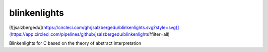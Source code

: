 =============================
blinkenlights
=============================

[![jsalzbergedu](https://circleci.com/gh/jsalzbergedu/blinkenlights.svg?style=svg)](https://app.circleci.com/pipelines/github/jsalzbergedu/blinkenlights?filter=all)

Blinkenlights for C based on the theory of abstract interpretation
